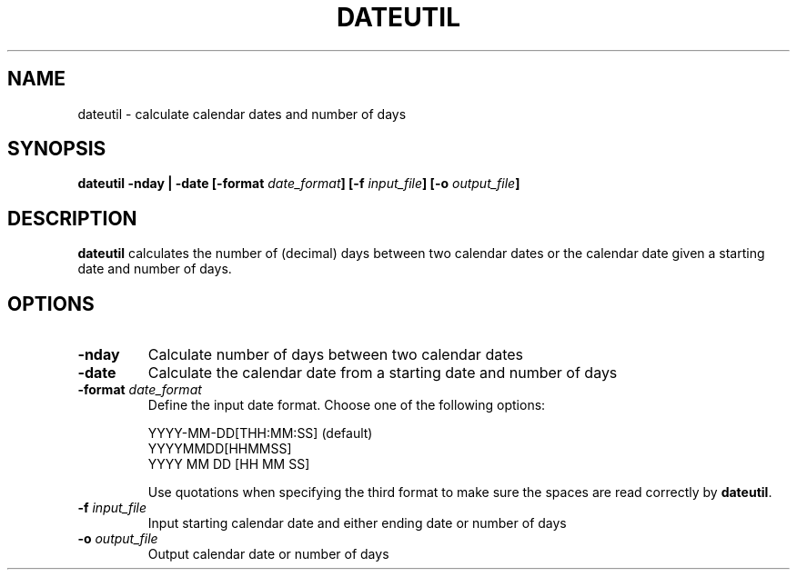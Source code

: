 .TH DATEUTIL 1 "June 2019" "Version 2019.06.01" "User Manuals"

.SH NAME
dateutil \- calculate calendar dates and number of days

.SH SYNOPSIS
.P
.B dateutil
.B -nday | -date
.BI [-format " date_format" ]
.BI [-f " input_file" ]
.BI [-o " output_file" ]

.SH DESCRIPTION
.B dateutil
calculates the number of (decimal) days between two calendar dates or the calendar date given
a starting date and number of days.

.SH OPTIONS
.TP
.BI -nday
Calculate number of days between two calendar dates

.TP
.BI -date
Calculate the calendar date from a starting date and number of days

.TP
.BI -format " date_format"
Define the input date format. Choose one of the following options:

YYYY-MM-DD[THH:MM:SS] (default)
.br
YYYYMMDD[HHMMSS]
.br
YYYY MM DD [HH MM SS]

Use quotations when specifying the third format to make sure the spaces are read
correctly by
.BR dateutil .

.TP
.BI -f " input_file"
Input starting calendar date and either ending date or number of days

.TP
.BI -o " output_file"
Output calendar date or number of days

.RS
